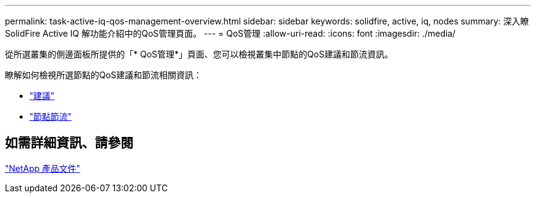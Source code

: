 ---
permalink: task-active-iq-qos-management-overview.html 
sidebar: sidebar 
keywords: solidfire, active, iq, nodes 
summary: 深入瞭SolidFire Active IQ 解功能介紹中的QoS管理頁面。 
---
= QoS管理
:allow-uri-read: 
:icons: font
:imagesdir: ./media/


[role="lead"]
從所選叢集的側邊面板所提供的「* QoS管理*」頁面、您可以檢視叢集中節點的QoS建議和節流資訊。

瞭解如何檢視所選節點的QoS建議和節流相關資訊：

* link:task-active-iq-recommendations.html["建議"]
* link:task-active-iq-throttling.html["節點節流"]




== 如需詳細資訊、請參閱

https://www.netapp.com/support-and-training/documentation/["NetApp 產品文件"^]
